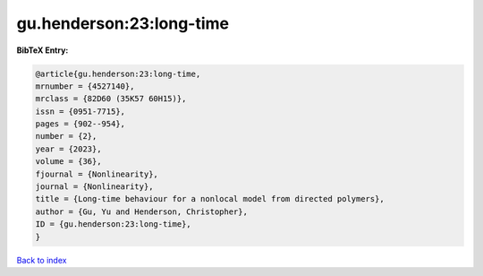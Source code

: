 gu.henderson:23:long-time
=========================

.. :cite:t:`gu.henderson:23:long-time`

.. bibliography:: ../../All.bib

**BibTeX Entry:**

.. code-block:: bibtex

   @article{gu.henderson:23:long-time,
   mrnumber = {4527140},
   mrclass = {82D60 (35K57 60H15)},
   issn = {0951-7715},
   pages = {902--954},
   number = {2},
   year = {2023},
   volume = {36},
   fjournal = {Nonlinearity},
   journal = {Nonlinearity},
   title = {Long-time behaviour for a nonlocal model from directed polymers},
   author = {Gu, Yu and Henderson, Christopher},
   ID = {gu.henderson:23:long-time},
   }

`Back to index <../index>`_
